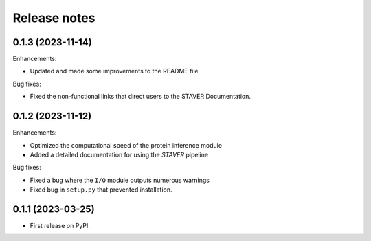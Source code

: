Release notes
=============
0.1.3 (2023-11-14)
------------------

Enhancements:

* Updated and made some improvements to the README file

Bug fixes:

* Fixed the non-functional links that direct users to the STAVER Documentation. 


0.1.2 (2023-11-12)
------------------

Enhancements:

* Optimized the computational speed of the protein inference module
* Added a detailed documentation for using the `STAVER` pipeline

Bug fixes:

* Fixed a bug where the ``I/O`` module outputs numerous warnings
* Fixed bug in ``setup.py`` that prevented installation.


0.1.1 (2023-03-25)
------------------

* First release on PyPI.